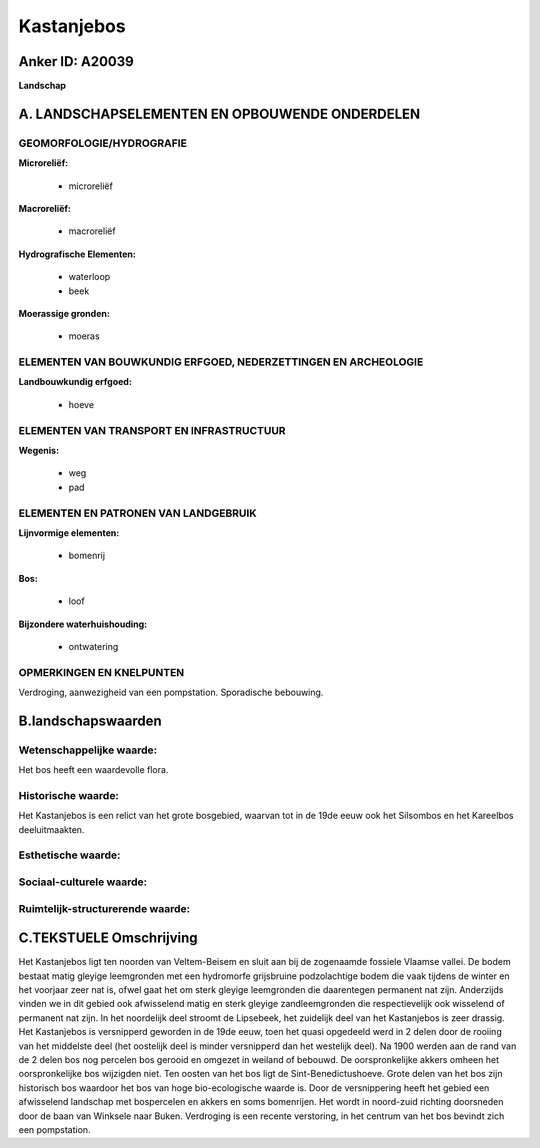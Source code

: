 Kastanjebos
===========

Anker ID: A20039
----------------

**Landschap**



A. LANDSCHAPSELEMENTEN EN OPBOUWENDE ONDERDELEN
-----------------------------------------------



GEOMORFOLOGIE/HYDROGRAFIE
~~~~~~~~~~~~~~~~~~~~~~~~~

**Microreliëf:**

 * microreliëf


**Macroreliëf:**

 * macroreliëf

**Hydrografische Elementen:**

 * waterloop
 * beek


**Moerassige gronden:**

 * moeras



ELEMENTEN VAN BOUWKUNDIG ERFGOED, NEDERZETTINGEN EN ARCHEOLOGIE
~~~~~~~~~~~~~~~~~~~~~~~~~~~~~~~~~~~~~~~~~~~~~~~~~~~~~~~~~~~~~~~

**Landbouwkundig erfgoed:**

 * hoeve



ELEMENTEN VAN TRANSPORT EN INFRASTRUCTUUR
~~~~~~~~~~~~~~~~~~~~~~~~~~~~~~~~~~~~~~~~~

**Wegenis:**

 * weg
 * pad



ELEMENTEN EN PATRONEN VAN LANDGEBRUIK
~~~~~~~~~~~~~~~~~~~~~~~~~~~~~~~~~~~~~

**Lijnvormige elementen:**

 * bomenrij

**Bos:**

 * loof


**Bijzondere waterhuishouding:**

 * ontwatering



OPMERKINGEN EN KNELPUNTEN
~~~~~~~~~~~~~~~~~~~~~~~~~

Verdroging, aanwezigheid van een pompstation. Sporadische bebouwing.



B.landschapswaarden
-------------------


Wetenschappelijke waarde:
~~~~~~~~~~~~~~~~~~~~~~~~~

Het bos heeft een waardevolle flora.

Historische waarde:
~~~~~~~~~~~~~~~~~~~


Het Kastanjebos is een relict van het grote bosgebied, waarvan tot in
de 19de eeuw ook het Silsombos en het Kareelbos deeluitmaakten.

Esthetische waarde:
~~~~~~~~~~~~~~~~~~~




Sociaal-culturele waarde:
~~~~~~~~~~~~~~~~~~~~~~~~~




Ruimtelijk-structurerende waarde:
~~~~~~~~~~~~~~~~~~~~~~~~~~~~~~~~~





C.TEKSTUELE Omschrijving
------------------------

Het Kastanjebos ligt ten noorden van Veltem-Beisem en sluit aan bij de
zogenaamde fossiele Vlaamse vallei. De bodem bestaat matig gleyige
leemgronden met een hydromorfe grijsbruine podzolachtige bodem die vaak
tijdens de winter en het voorjaar zeer nat is, ofwel gaat het om sterk
gleyige leemgronden die daarentegen permanent nat zijn. Anderzijds
vinden we in dit gebied ook afwisselend matig en sterk gleyige
zandleemgronden die respectievelijk ook wisselend of permanent nat zijn.
In het noordelijk deel stroomt de Lipsebeek, het zuidelijk deel van het
Kastanjebos is zeer drassig. Het Kastanjebos is versnipperd geworden in
de 19de eeuw, toen het quasi opgedeeld werd in 2 delen door de rooiing
van het middelste deel (het oostelijk deel is minder versnipperd dan het
westelijk deel). Na 1900 werden aan de rand van de 2 delen bos nog
percelen bos gerooid en omgezet in weiland of bebouwd. De
oorspronkelijke akkers omheen het oorspronkelijke bos wijzigden niet.
Ten oosten van het bos ligt de Sint-Benedictushoeve. Grote delen van het
bos zijn historisch bos waardoor het bos van hoge bio-ecologische waarde
is. Door de versnippering heeft het gebied een afwisselend landschap met
bospercelen en akkers en soms bomenrijen. Het wordt in noord-zuid
richting doorsneden door de baan van Winksele naar Buken. Verdroging is
een recente verstoring, in het centrum van het bos bevindt zich een
pompstation.
